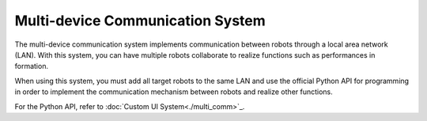 ﻿==================================
Multi-device Communication System
==================================

The multi-device communication system implements communication between robots through a local area network (LAN). With this system, you can have multiple robots collaborate to realize functions such as performances in formation.

When using this system, you must add all target robots to the same LAN and use the official Python API for programming in order to implement the communication mechanism between robots and realize other functions.

For the Python API, refer to :doc:`Custom UI System<./multi_comm>`_.